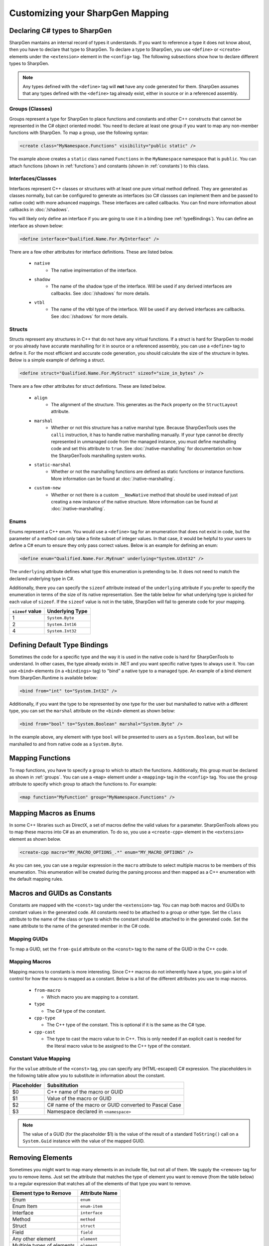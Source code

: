 ##################################
Customizing your SharpGen Mapping
##################################

Declaring C# types to SharpGen
===============================

SharpGen mantains an internal record of types it understands. If you want to reference a type it does not know about, then you have to declare that type to SharpGen. To declare a type to SharpGen, you use ``<define>`` or ``<create>`` elements under the ``<extension>`` element in the ``<config>`` tag. The following subsections show how to declare different types to SharpGen.

.. note::

    Any types defined with the ``<define>`` tag will **not** have any code generated for them. SharpGen assumes that any types defined with the ``<define>`` tag already exist, either in source or in a referenced assembly.

.. _groups:

Groups (Classes)
-----------------

Groups represent a type for SharpGen to place functions and constants and other C++ constructs that cannot be represented in the C# object oriented model. You need to declare at least one group if you want to map any non-member functions with SharpGen. To map a group, use the following syntax:

.. code-block:: xml

    <create class="MyNamespace.Functions" visibility="public static" />

The example above creates a ``static`` class named ``Functions`` in the ``MyNamespace`` namespace that is ``public``. You can attach functions (shown in :ref:`functions`)  and constants (shown in :ref:`constants`) to this class.

Interfaces/Classes
-------------------

Interfaces represent C++ classes or structures with at least one pure virtual method defined. They are generated as classes normally, but can be configured to generate as interfaces (so C# classses can implement them and be passed to native code) with more advanced mappings. These interfaces are called callbacks. You can find more information about callbacks in :doc:`/shadows`.

You will likely only define an interface if you are going to use it in a binding (see :ref:`typeBindings`). You can define an interface as shown below:

.. code-block:: xml

    <define interface="Qualified.Name.For.MyInterface" />

There are a few other attributes for interface definitions. These are listed below.

    * ``native``
        * The native implmentation of the interface.
    * ``shadow``
        * The name of the shadow type of the interface. Will be used if any derived interfaces are callbacks. See :doc:`/shadows` for more details.
    * ``vtbl``
        * The name of the vtbl type of the interface. Will be used if any derived interfaces are callbacks. See :doc:`/shadows` for more details. 

Structs
---------

Structs represent any structures in C++ that do not have any virtual functions. If a struct is hard for SharpGen to model or you already have accurate marshalling for it in source or a referenced assembly, you can use a ``<define>`` tag to define it. For the most efficient and accurate code generation, you should calculate the size of the structure in bytes. Below is a simple example of defining a struct.

.. code-block:: xml

    <define struct="Qualified.Name.For.MyStruct" sizeof="size_in_bytes" />

There are a few other attributes for struct defintions. These are listed below.

    * ``align``
        * The alignment of the structure. This generates as the ``Pack`` property on the ``StructLayout`` attribute.
    * ``marshal``
        * Whether or not this structure has a native marshal type. Because SharpGenTools uses the ``calli`` instruction, it has to handle native marshalling manually. If your type cannot be directly represented in unmanaged code from the managed instance, you must define marshalling code and set this attribute to ``true``. See :doc:`/native-marshalling` for documentation on how the SharpGenTools marshalling system works. 
    * ``static-marshal``
        * Whether or not the marshalling functions are defined as static functions or instance functions. More information can be found at :doc:`/native-marshalling`.
    * ``custom-new``
        * Whether or not there is a custom ``__NewNative`` method that should be used instead of just creating a new instance of the native structure. More information can be found at :doc:`/native-marshalling`.  

Enums
------

Enums represent a C++ enum. You would use a ``<define>`` tag for an enumeration that does not exist in code, but the parameter of a method can only take a finite subset of integer values. In that case, it would be helpful to your users to define a C# enum to ensure they only pass correct values. Below is an example for defining an enum:

.. code-block:: xml

    <define enum="Qualified.Name.For.MyEnum" underlying="System.UInt32" />

The ``underlying`` attribute defines what type this enumeration is pretending to be. It does not need to match the declared underlying type in C#.

Additionally, there you can specify the ``sizeof`` attribute instead of the ``underlying`` attribute if you prefer to specify the enumeration in terms of the size of its native representation. See the table below for what underlying type is picked for each value of ``sizeof``. If the ``sizeof`` value is not in the table, SharpGen will fail to generate code for your mapping.

================= =================
``sizeof`` value  Underlying Type
================= =================
1                 ``System.Byte``
2                 ``System.Int16``
4                 ``System.Int32``
================= =================

.. _typeBindings:

Defining Default Type Bindings
===============================

Sometimes the code for a specific type and the way it is used in the native code is hard for SharpGenTools to understand. In other cases, the type already exists in .NET and you want specific native types to always use it. You can use ``<bind>`` elements (in a ``<bindings>`` tag) to "bind" a native type to a managed type. An example of a bind element from SharpGen.Runtime is available below:

.. code-block:: xml

    <bind from="int" to="System.Int32" />

Additionally, if you want the type to be represented by one type for the user but marshalled to native with a different type, you can set the ``marshal`` attribute on the ``<bind>`` element as shown below:

.. code-block:: xml

    <bind from="bool" to="System.Boolean" marshal="System.Byte" />

In the example above, any element with type ``bool`` will be presented to users as a ``System.Boolean``, but will be marshalled to and from native code as a ``System.Byte``.

.. _functions:

Mapping Functions
===================

To map functions, you have to specify a group to which to attach the functions. Additionally, this group must be declared as shown in :ref:`groups`.  You can use a ``<map>`` element under a ``<mapping>`` tag in the ``<config>`` tag. You use the ``group`` attribute to specify which group to attach the functions to. For example:

.. code-block:: xml

    <map function="MyFunction" group="MyNamespace.Functions" />

Mapping Macros as Enums
========================

In some C++ libraries such as DirectX, a set of macros define the valid values for a parameter. SharpGenTools allows you to map these macros into C# as an enumeration. To do so, you use a ``<create-cpp>`` element in the ``<extension>`` element as shown below.

.. code-block:: xml

    <create-cpp macro="MY_MACRO_OPTIONS_.*" enum="MY_MACRO_OPTIONS" />

As you can see, you can use a regular expression in the ``macro`` attribute to select multiple macros to be members of this enumeration. This enumeration will be created during the parsing process and then mapped as a C++ enumeration with the default mapping rules.

.. _constants:

Macros and GUIDs as Constants
==============================

Constants are mapped with the ``<const>`` tag under the ``<extension>`` tag. You can map both macros and GUIDs to constant values in the generated code. All constants need to be attached to a group or other type. Set the ``class`` attribute to the name of the class or type to which the constant should be attached to in the generated code. Set the ``name`` attribute to the name of the generated member in the C# code.

Mapping GUIDs
----------------

To map a GUID, set the ``from-guid`` attribute on the ``<const>`` tag to the name of the GUID in the C++ code.

Mapping Macros
----------------

Mapping macros to constants is more interesting. Since C++ macros do not inherently have a type, you gain a lot of control for how the macro is mapped as a constant. Below is a list of the different attributes you use to map macros.

  * ``from-macro``

    * Which macro you are mapping to a constant.
  * ``type``

    * The C# type of the constant.
  * ``cpp-type``

    * The C++ type of the constant. This is optional if it is the same as the C# type.
  * ``cpp-cast``
  
    * The type to cast the macro value to in C++. This is only needed if an explicit cast is needed for the literal macro value to be assigned to the C++ type of the constant.

.. _constValueMap:

Constant Value Mapping
--------------------------

For the ``value`` attribute of the ``<const>`` tag, you can specify any (HTML-escaped) C# expression. The placeholders in the following table allow you to substitute in information about the constant.

============= ================================================================
Placeholder   Subsititution
============= ================================================================
$0            C++ name of the macro or GUID
$1            Value of the macro or GUID
$2            C# name of the macro or GUID converted to Pascal Case 
$3            Namespace declared in ``<namespace>``
============= ================================================================

.. note::

    The value of a GUID (for the placeholder $1) is the value of the result of a standard ``ToString()`` call on a ``System.Guid`` instance with the value of the mapped GUID.

Removing Elements
=====================

Sometimes you might want to map many elements in an include file, but not all of them. We supply the ``<remove>`` tag for you to remove items. Just set the attribute that matches the type of element you want to remove (from the table below) to a regular expression that matches all of the elements of that type you want to remove.

=========================== ===============
Element type to Remove      Attribute Name
=========================== ===============
Enum                         ``enum``
Enum Item                    ``enum-item``
Interface                    ``interface``
Method                       ``method``
Struct                       ``struct``
Field                        ``field``
Any other element            ``element``
Multiple types of elements   ``element``
=========================== ===============

.. warning::

    Removing some elements (such as parameters or struct fields) will likely cause invalid marshalling code-gen and may destabilize your application.
